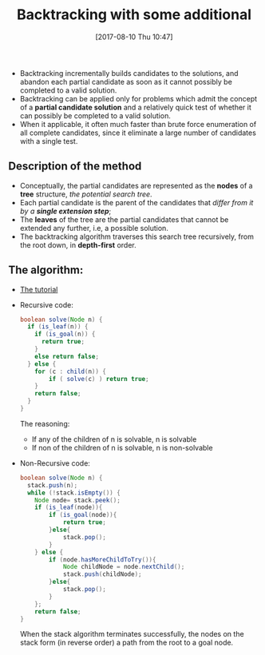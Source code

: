 #+BLOG: graceliu
#+POSTID: 124
#+ORG2BLOG:
#+DATE: [2017-08-10 Thu 10:47]
#+OPTIONS: toc:nil num:nil todo:nil pri:nil tags:nil ^:nil
#+CATEGORY: 编程
#+TAGS: algorithms
#+DESCRIPTION:
#+TITLE: Backtracking with some additional

- Backtracking incrementally builds candidates to the solutions, and
  abandon each partial candidate as soon as it cannot possibly be
  completed to a valid solution.
- Backtracking can be applied only for problems which admit the
  concept of a *partial candidate solution* and a relatively quick
  test of whether it can possibly be completed to a valid solution.
- When it applicable, it often much faster than brute force
  enumeration of all complete candidates, since it eliminate a large
  number of candidates with a single test.

** Description of the method
- Conceptually, the partial candidates are represented as the *nodes* of
  a *tree* structure, /the potential search tree/.
- Each partial candidate is the parent of the candidates that /differ
  from it by a *single extension step*/;
- The *leaves* of the tree are the partial candidates that cannot be
  extended any further, i.e, a possible solution.
- The backtracking algorithm traverses this search tree recursively,
  from the root down, in *depth-first* order.

** The algorithm:
- [[https://www.cis.upenn.edu/~matuszek/cit594-2012/Pages/backtracking.html][The tutorial]]
- Recursive code:
  #+BEGIN_SRC java
  boolean solve(Node n) {
    if (is_leaf(n)) {
      if (is_goal(n)) {
        return true;
      }
      else return false;
    } else {
      for (c : child(n)) {
          if ( solve(c) ) return true;
      }
      return false;
    }
  }
  #+END_SRC
  The reasoning:
  - If any of the children of n is solvable, n is solvable
  - If non of the children of n is solvable, n is non-solvable
- Non-Recursive code:
  #+BEGIN_SRC java
    boolean solve(Node n) {
      stack.push(n);
      while (!stack.isEmpty()) {
        Node node= stack.peek();
        if (is_leaf(node)){
            if (is_goal(node)){
                return true;
            }else{
                stack.pop();
            }
        } else {
            if (node.hasMoreChildToTry()){
                Node childNode = node.nextChild();
                stack.push(childNode);
            }else{
                stack.pop();
            }
        };
        return false;
    }
  #+END_SRC
  When the stack algorithm terminates successfully, the nodes on the
  stack form (in reverse order) a path from the root to a goal node.
